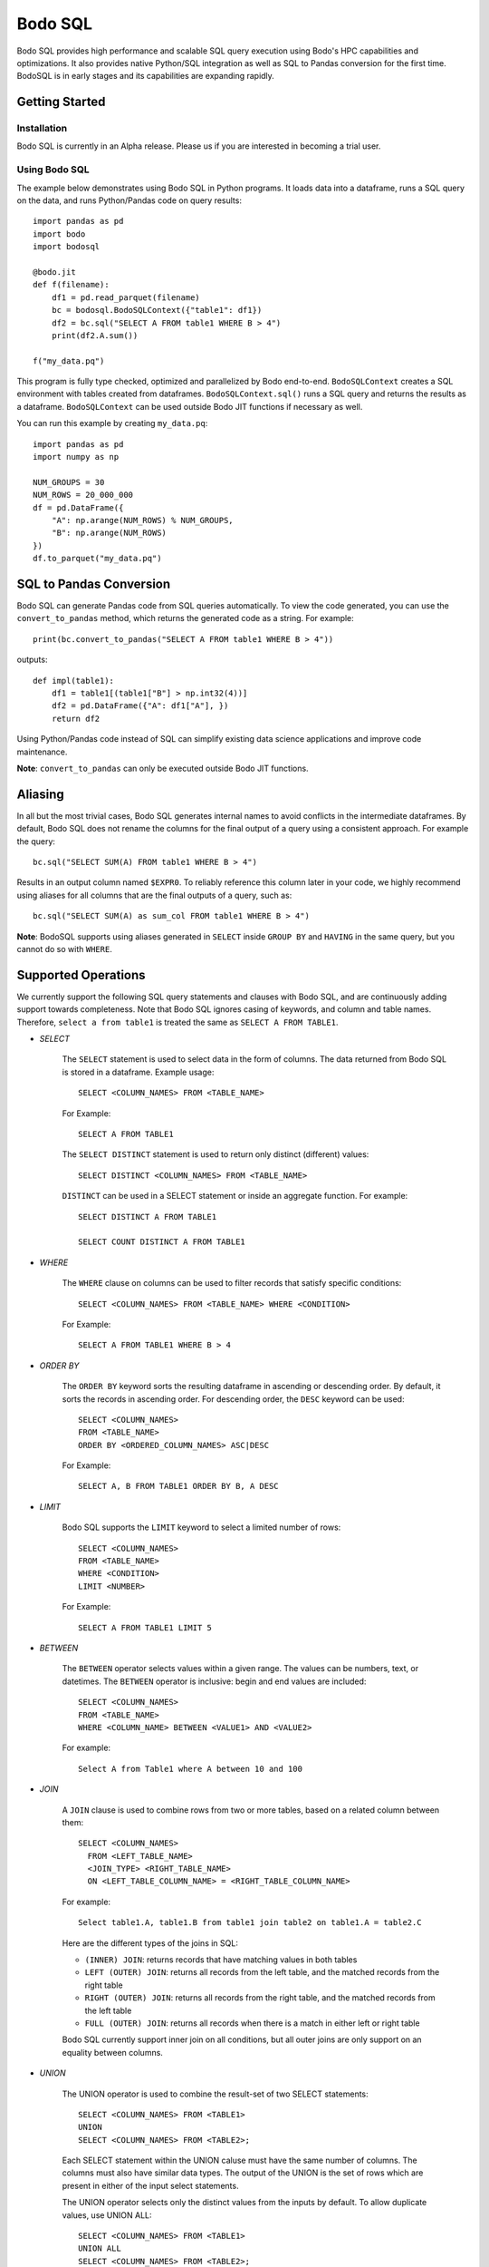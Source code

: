 .. _bodosql:

Bodo SQL
========

Bodo SQL provides high performance and scalable SQL query execution
using Bodo's HPC capabilities and optimizations.
It also provides native Python/SQL integration
as well as SQL to Pandas conversion for the first time.
BodoSQL is in early stages and its capabilities are expanding rapidly.


Getting Started
---------------

Installation
~~~~~~~~~~~~
Bodo SQL is currently in an Alpha release. Please us if you are interested
in becoming a trial user.

Using Bodo SQL
~~~~~~~~~~~~~~

The example below demonstrates using Bodo SQL in Python programs.
It loads data into a dataframe, runs a SQL query on the data,
and runs Python/Pandas code on query results::


    import pandas as pd
    import bodo
    import bodosql

    @bodo.jit
    def f(filename):
        df1 = pd.read_parquet(filename)
        bc = bodosql.BodoSQLContext({"table1": df1})
        df2 = bc.sql("SELECT A FROM table1 WHERE B > 4")
        print(df2.A.sum())

    f("my_data.pq")


This program is fully type checked, optimized and parallelized by Bodo end-to-end.
``BodoSQLContext`` creates a SQL environment with tables created from dataframes.
``BodoSQLContext.sql()`` runs a SQL query and returns the results as a dataframe.
``BodoSQLContext`` can be used outside Bodo JIT functions if necessary as well.


You can run this example by creating ``my_data.pq``::


    import pandas as pd
    import numpy as np

    NUM_GROUPS = 30
    NUM_ROWS = 20_000_000
    df = pd.DataFrame({
        "A": np.arange(NUM_ROWS) % NUM_GROUPS,
        "B": np.arange(NUM_ROWS)
    })
    df.to_parquet("my_data.pq")



SQL to Pandas Conversion
------------------------

Bodo SQL can generate Pandas code from SQL queries automatically. To view the code generated,
you can use the ``convert_to_pandas`` method, which returns the generated code as a string.
For example::

    print(bc.convert_to_pandas("SELECT A FROM table1 WHERE B > 4"))

outputs::

    def impl(table1):
        df1 = table1[(table1["B"] > np.int32(4))]
        df2 = pd.DataFrame({"A": df1["A"], })
        return df2


Using Python/Pandas code instead of SQL can simplify existing data science applications
and improve code maintenance.

**Note**: ``convert_to_pandas`` can only be executed outside Bodo JIT functions.


Aliasing
--------
In all but the most trivial cases, Bodo SQL generates internal names to avoid conflicts in the
intermediate dataframes. By default, Bodo SQL does not rename the columns for the final output
of a query using a consistent approach. For example the query::

    bc.sql("SELECT SUM(A) FROM table1 WHERE B > 4")

Results in an output column named ``$EXPR0``. To reliably reference this column
later in your code, we highly recommend using aliases for all columns that
are the final outputs of a query, such as::

    bc.sql("SELECT SUM(A) as sum_col FROM table1 WHERE B > 4")

**Note**: BodoSQL supports using aliases generated in ``SELECT`` inside ``GROUP BY``
and ``HAVING`` in the same query, but you cannot do so with ``WHERE``.

Supported Operations
--------------------
We currently support the following SQL query statements and clauses with Bodo SQL, and are continuously adding support towards completeness. Note that
Bodo SQL ignores casing of keywords, and column and table names. Therefore, ``select a from table1`` is treated the same as ``SELECT A FROM TABLE1``.

* `SELECT`

    The ``SELECT`` statement is used to select data in the form of columns. The data returned from Bodo SQL is stored in a dataframe. Example usage::

        SELECT <COLUMN_NAMES> FROM <TABLE_NAME>

    For Example::

        SELECT A FROM TABLE1

    The ``SELECT DISTINCT`` statement is used to return only distinct (different) values::

        SELECT DISTINCT <COLUMN_NAMES> FROM <TABLE_NAME>

    ``DISTINCT`` can be used in a SELECT statement or inside an aggregate function. For example::

        SELECT DISTINCT A FROM TABLE1

        SELECT COUNT DISTINCT A FROM TABLE1


* `WHERE`

    The ``WHERE`` clause on columns can be used to filter records that satisfy specific conditions::

        SELECT <COLUMN_NAMES> FROM <TABLE_NAME> WHERE <CONDITION>

    For Example::

        SELECT A FROM TABLE1 WHERE B > 4


* `ORDER BY`

    The ``ORDER BY`` keyword sorts the resulting dataframe in ascending or descending order. By default, it sorts the records in ascending order.
    For descending order, the ``DESC`` keyword can be used::

        SELECT <COLUMN_NAMES>
        FROM <TABLE_NAME>
        ORDER BY <ORDERED_COLUMN_NAMES> ASC|DESC

    For Example::

        SELECT A, B FROM TABLE1 ORDER BY B, A DESC


* `LIMIT`

    Bodo SQL supports the ``LIMIT`` keyword to select a limited number of rows::

        SELECT <COLUMN_NAMES>
        FROM <TABLE_NAME>
        WHERE <CONDITION>
        LIMIT <NUMBER>

    For Example::

        SELECT A FROM TABLE1 LIMIT 5


* `BETWEEN`

    The ``BETWEEN`` operator selects values within a given range. The values can be numbers, text, or datetimes.
    The ``BETWEEN`` operator is inclusive: begin and end values are included::

        SELECT <COLUMN_NAMES>
        FROM <TABLE_NAME>
        WHERE <COLUMN_NAME> BETWEEN <VALUE1> AND <VALUE2>

    For example::

        Select A from Table1 where A between 10 and 100


* `JOIN`

    A ``JOIN`` clause is used to combine rows from two or more tables, based on a related column between them::

      SELECT <COLUMN_NAMES>
        FROM <LEFT_TABLE_NAME>
        <JOIN_TYPE> <RIGHT_TABLE_NAME>
        ON <LEFT_TABLE_COLUMN_NAME> = <RIGHT_TABLE_COLUMN_NAME>


    For example::

        Select table1.A, table1.B from table1 join table2 on table1.A = table2.C

    Here are the different types of the joins in SQL:

    - ``(INNER) JOIN``: returns records that have matching values in both tables
    - ``LEFT (OUTER) JOIN``: returns all records from the left table, and the matched records from the right table
    - ``RIGHT (OUTER) JOIN``: returns all records from the right table, and the matched records from the left table
    - ``FULL (OUTER) JOIN``: returns all records when there is a match in either left or right table

    Bodo SQL currently support inner join on all conditions, but all outer joins are only support on an
    equality between columns.

* `UNION`

    The UNION operator is used to combine the result-set of two SELECT statements::

        SELECT <COLUMN_NAMES> FROM <TABLE1>
        UNION
        SELECT <COLUMN_NAMES> FROM <TABLE2>;

    Each SELECT statement within the UNION caluse must have the same number of columns. The columns must also have similar
    data types. The output of the UNION is the set of rows which are present in either of the input select statements.

    The UNION operator selects only the distinct values from the inputs by default. To allow duplicate values, use UNION ALL::

        SELECT <COLUMN_NAMES> FROM <TABLE1>
        UNION ALL
        SELECT <COLUMN_NAMES> FROM <TABLE2>;


* `INTERSECT`

    The INTERSECT operator is used to calculate the intersection of two SELECT statements::

        SELECT <COLUMN_NAMES> FROM <TABLE1>
        INTERSECT
        SELECT <COLUMN_NAMES> FROM <TABLE2>;

    Each SELECT statement within the INTERSECT clause must have the same number of columns.
    The columns must also have similar data types. The output of the INTERSECT is the set of rows which are present in
    both of the input select statements. The INTERSECT operator selects only the distinct values from the inputs.


* `GROUP BY`
    The ``GROUP BY`` statement groups rows that have the same values into summary rows, like "find the number of customers in each country".
    The ``GROUP BY`` statement is often used with aggregate functions to group the result-set by one or more columns::

        SELECT <COLUMN_NAMES>
        FROM <TABLE_NAME>
        WHERE <CONDITION>
        GROUP BY <COLUMN_NAMES>
        ORDER BY <COLUMN_NAMES>

    For example::

        Select MAX(A) from table1 Group By B

    ``GROUP BY`` statements also referring to columns by alias or column number::

        Select MAX(A), B - 1 as val from table1 Group By val
        Select MAX(A), B from table1 Group By 2


* `HAVING`

    The ``HAVING`` clause is used for filtering with ``GROUP BY``. ``HAVING``
    applies the filter after generating the groups, whereas ``WHERE`` applies
    the filter before generating any groups::

        SELECT column_name(s)
        FROM table_name
        WHERE condition
        GROUP BY column_name(s)
        HAVING condition

    For example::

        Select MAX(A) from table1 Group By B HAVING C < 0

    ``HAVING`` statements also referring to columns by aliases used in the ``GROUP BY``::

        Select MAX(A), B - 1 as val from table1 Group By val having val > 5

* `CASE`

    The ``CASE`` statement goes through conditions and returns a value when the first condition is met::

        SELECT CASE WHEN cond1 THEN value1 WHEN cond2 THEN value2 ... ELSE valueN END

    For example::

        Select (CASE WHEN A > 1 THEN A ELSE B END) as mycol from table1

    If the types of the possible return values are different, BodoSQL will attempt to cast them all to a common type,
    which is currently undefined behavior. The last else clause can optionally be excluded, in which case, the
    CASE statement will return null if none of the conditions are met. For example::

        Select (CASE WHEN A < 0 THEN 0 END) as mycol from table1

    is equivalent to::

        Select (CASE WHEN A < 0 THEN 0 ELSE NULL END) as mycol from table1


* `LIKE`

    The ``LIKE`` clause is used to select the strings in a column that matches a pattern::

        SELECT column_name(s) FROM table_name WHERE column LIKE pattern

    In the pattern we support the wildcards ``%`` and ``_``. For example::

        Select A from table1 where B like '%py'


* `GREATEST`

    The ``GREATEST`` clause is used to return the greatest value from a list of columns::

        SELECT GREATEST(col1, col2, ..., colN) from table_name

    For example::

        SELECT GREATEST(A, B, C) from table1

* `With`

    The ``WITH`` clause can be used to name subqueries::

        WITH sub_table AS (SELECT column_name(s) FROM table_name)
        SELECT column_name(s) FROM sub_table

    For example::

        WITH subtable as (Select Max(A) as max_al FROM table1 group by B)
        Select Max(max_val) from subtable


* Aliasing

    SQL aliases are used to give a table, or a column in a table, a temporary name::

        SELECT <COLUMN_NAME> AS <ALIAS>
        FROM <TABLE_NAME>

    For example::

        Select SUM(A) as total from table1


* Operators

    - Bodo SQL currently supports the following arithmetic operators:

        - ``+`` (addition)
        - ``-`` (subtraction)
        - ``*`` (multiplication)
        - ``/`` (true division)

    - Bodo SQL currently supports the following comparision operators:

        - ``=``	(equal to)
        - ``>``	(greater than)
        - ``<``	(less than)
        - ``>=`` (greater than or equal t)o
        - ``<=`` (less than or equal to)
        - ``<>`` (not equal to)
        - ``!=`` (not equal to)

    - Bodo SQL currently supports the following logical operators:

        - ``AND``
        - ``OR``
        - ``NOT``

    - Bodo SQL currently supports the following string operators:

        - ``||`` (string concatination)



* Numeric Functions

    Except where otherwise specified, the inputs to each of these functions can be any numeric
    type, column or scalar. Here is an example using MOD::

        SELECT MOD(12.2, A) FROM table1

    Bodo SQL Currently supports the following Numeric Functions:

    - ABS(n)

        Returns the absolute value of n

    - COS(n)

        Calculates the Cosine of n

    - SIN(n)

        Calculates the Sine of n

    - TAN(n)

        Calculates the Tangent of n

    - ACOS(n)

        Calculates the Arccosine of n

    - ASIN(n)

        Calculates the Arcsine of n

    - ATAN(n)

        Calculates the Arctangent of n

    - ATAN2(A, B)

        Calculates the Arctangent of A divided by B

    - COTAN(X)

        Calculates the Cotangent of X

    - CEIL(X)
        Converts X to an integer, rounding towards positive infinity

    - CEILING(X)

        Equivalent to CEIL

    - FLOOR(X)

        Converts X to an integer, rounding towards negative infinity

    - DEGREES(X)

        Converts a value in radians to the corresponding value in degrees

    - RADIANS(X)

        Converts a value in radians to the corresponding value in degrees

    - LOG10(X)

        Computes Log base 10 of x. Returns NaN for negative inputs, and -inf for 0 inputs.

    - LOG(X)

        Equivalent to LOG10(x)

    - LOG10(X)

        Computes Log base 2 of x. Returns NaN for negative inputs, and -inf for 0 inputs.

    - LN(X)

        Computes the natural log of x. Returns NaN for negative inputs, and -inf for 0 inputs.

    - MOD(A,B)

        Computes A modulo B.

    - CONV(X, current_base, new_base)

        CONV takes a string representation of an integer value, it's current_base, and the base to convert that argument to.
        CONV returns a new string, that represents the value in the new base. CONV is only supported for converting to/from
        base 2, 8, 10, and 16.

        For example::

            CONV('10', 10, 2) ==> '1010'
            CONV('10', 2, 10) ==> '2'
            CONV('FA', 16, 10) ==> '250'


    - SQRT(X)

        Computes the square root of x. Returns NaN for negative inputs, and -inf for 0 inputs.

    - PI()

        Returns the value of PI

    - POW(A, B), POWER(A, B)

        Returns A to the power of B. Returns NaN if A is negative, and B is a float. POW(0,0) is 1

    - EXP(X)

        Returns e to the power of X

    - SIGN(X)

        Returns 1 if X > 0, -1 if X < 0, and 0 if X = 0

    - ROUND(X, num_decimal_places)

        Rounds X to the specified number of decimal places

    - TRUNCATE(X, num_decimal_places)

        Equivalent to ROUND(X, num_decimal_places)


* Aggregation Functions

    Bodo SQL Currently supports the following Aggregation Functions on all types:

    - COUNT

        Count the number of elements in a column or group.

    In addition, Bodo SQL also supports the following functions on numeric types:

    - AVG

        Compute the mean for a column.

    - MAX

        Compute the max value for a column.

    - MIN

        Compute the min value for a column.

    - STDDEV

        Compute the standard deviation for a column with N - 1 degrees of freedom.

    - STDDEV_SAMP

        Compute the standard deviation for a column with N - 1 degrees of freedom.

    - STDDEV_POP

        Compute the standard deviation for a column with N degrees of freedom.

    - SUM

        Compute the sum for a column.

    - VARIANCE

        Compute the variance for a column with N - 1 degrees of freedom.

    - VAR_SAMP

        Compute the variance for a column with N - 1 degrees of freedom.

    - VAR_POP

        Compute the variance for a column with N degrees of freedom.


    All aggregate functions have the syntax::

        SELECT AGGREGATE_FUNCTION(<COLUMN_EXPRESSION>)
        FROM <TABLE_NAME>
        GROUP BY <COLUMN_NAMES>


    These functions can be used either in a groupby clause, where they will be computed
    for each group, or by itself on an entire column expression. For example::

        Select AVG(A) from table1 Group By B

        Select Count(Distinct A) from table1


* Timestamp Functions

    Bodo SQL currently supports the following Timestamp functions:

        - DATEDIFF(timestamp_val1, timestamp_val2)

            Computes the difference in days between two Timestamp values

        - STR_TO_DATE(str_val, literal_format_string)

            Converts a string value to a Timestamp value given a literal
            format string. If a year, month, and day value is not specified,
            they default to 1900, 01, and 01 respectively. Will throw a runtime error
            if the string cannot be parsed into the expected values. See DATE_FORMAT for
            Recognized formatting characters.

        For example::

                STR_TO_DATE('2020 01 12', '%Y %m %d') ==> Timestamp '2020-01-12'
                STR_TO_DATE('01 12', '%m %d') ==> Timestamp '1900-01-12'
                STR_TO_DATE('hello world', '%Y %m %d') ==> RUNTIME ERROR

        - DATE_FORMAT(timestamp_val, literal_format_string)

            Converts a timestamp value to a String value given a scalar
            format string.

            Recognized formatting character:
                - ``%i`` Minutes, zero padded (00 to 59)
                - ``%M`` Full month name (January to December)
                - ``%r`` Time in format in the format (hh:mm:ss AM/PM)
                - ``%s`` Seconds, zero padded (00 to 59)
                - ``%T`` Time in format in the format (hh:mm:ss)
                - ``%T`` Time in format in the format (hh:mm:ss)
                - ``%u`` week of year, where monday is the first day of the week (00 to 53)
                - ``%a`` Abbreviated weekday name (sun-sat)
                - ``%b`` Abbreviated month name (jan-dec)
                - ``%f`` Microseconds, left padded with 0's, (000000 to 999999)
                - ``%H`` Hour, zero padded (00 to 23)
                - ``%j`` Day Of Year, left padded with 0's (001 to 366)
                - ``%m`` Month number (00 to 12)
                - ``%p`` AM or PM, depending on the time of day
                - ``%d`` Day of month, zero padded (01 to 31)
                - ``%Y`` Year as a 4 digit value
                - ``%y`` Year as a 2 digit value, zero padded (00 to 99)
                - ``%U`` Week of year where sunday is the first day of the week (00 to 53)
                - ``%S`` Seconds, zero padded (00 to 59)

            For example::

                DATE_FORMAT(Timestamp '2020-01-12', '%Y %m %d') ==> '2020 01 12'
                DATE_FORMAT(Timestamp '2020-01-12 13:39:12', 'The time was %T %p. It was a %u') ==> 'The time was 13:39:12 PM. It was a Sunday'


        - DATE_ADD(timestamp_val, interval)

            Computes a timestamp column by adding an interval column/scalar
            to a timestamp value

        - DATE_SUB(timestamp_val, interval)

            Computes a timestamp column by subtracting an interval column/scalar
            to a timestamp value

        - NOW()

            Computes a timestamp equal to the current system time

        - LOCALTIMESTAMP()

            Equivalent to NOW

        - CURDATE()

            Computes a timestamp equal to the current system time, excluding the time information

        - CURRENT_DATE()

            Equivalent to CURDATE

        - Extract(TimeUnit from timestamp_val)

            Extracts the specified TimeUnit from the supplied date.

            allowed TimeUnits are:
                - MICROSECOND
                - SECOND
                - MINUTE
                - HOUR
                - DAY (Day of Month)
                - DOY (Day of Year)
                - DOW (Day of week)
                - WEEK
                - MONTH
                - QUARTER
                - YEAR

            TimeUnits are not case sensitive.

        - MICROSECOND(timestamp_val),

            Equivalent to EXTRACT(MICROSECOND from timestamp_val)

        - SECOND(timestamp_val)

            Equivalent to EXTRACT(SECOND from timestamp_val)

        - MINUTE(timestamp_val)

            Equivalent to EXTRACT(MINUTE from timestamp_val)

        - HOUR(timestamp_val)

            Equivalent to EXTRACT(HOUR from timestamp_val)

        - WEEK(timestamp_val)

            Equivalent to EXTRACT(WEEK from timestamp_val)

        - WEEKOFYEAR(timestamp_val)

            Equivalent to EXTRACT(WEEK from timestamp_val)

        - MONTH(timestamp_val)

            Equivalent to EXTRACT(MONTH from timestamp_val)

        - QUARTER(timestamp_val)

            Equivalent to EXTRACT(QUARTER from timestamp_val)

        - YEAR(timestamp_val)

            Equivalent to EXTRACT(YEAR from timestamp_val)

        - MAKEDATE(integer_years_val, integer_days_val)

            Computes a timestamp value that is the specified number of days after the specified year.

        - DAYNAME(timestamp_val)

            Computes the string name of the day of the timestamp value.

        - MONTHNAME(timestamp_val)

            Computes the string name of the month of the timestamp value.

        - TO_DAYS(timestamp_val)

            Computes the difference in days between the input timestamp, and year 0 of the Gregorian calendar

        - TO_SECONDS(timestamp_val)

            Computes the number of seconds since year 0 of the Gregorian calendar

        - FROM_DAYS(n)

            Returns a timestamp values that is n days after year 0 of the Gregorian calendar

        - UNIX_TIMESTAMP()

            Computes the number of seconds since the unix epoch

        - FROM_UNIXTIME(n)

            Returns a Timestamp value that is n seconds after the unix epoch


* String Functions

    Bodo SQL currently supports the following string functions:

        - LOWER(str)

            Converts the string scalar/column to lower case.

        - LCASE(str)

            Same as LOWER.

        - UPPER(str)

            Converts the string scalar/column to upper case.

        - UCASE(str)

            Same as UPPER.

        - CONCAT(str_0, str_1, ...)

            Concatinates the strings together. Requires at least two arguments.

        - CONCAT_WS(str_separator, str_0, str_1, ...)

            Concatinates the strings together, with the specified separator. Requires at least three arguments

        - SUBSTRING(str, start_index, len)

            Takes a substring of the specified string, starting at the specified index, of the specified length.
            Start_index = 1 specfies the first character of the string, start_index = -1 specfies the last
            character of the string. Start_index = 0 causes the function to return empty string. If start_index is positive and greater then the length of the string, returns
            an empty string. If start_index is negative, and has an absolute value greater then the length of the string,
            the behavior is equivalent to start_index = 1.

            For example::

                SUBSTRING('hello world', 1, 5) ==> 'hello'
                SUBSTRING('hello world', -5, 7) ==> 'world'
                SUBSTRING('hello world', -20, 8) ==> 'hello wo'
                SUBSTRING('hello world', 0, 10) ==> ''


        - MID(str, start_index, len)

            Equivalent to SUBSTRING

        - SUBSTR(str, start_index, len)

            Equivalent to SUBSTRING

        - LEFT(str, n)

            Takes a substring of the specified string consisting of the leftmost n characters

        - RIGHT(str, n)

            Takes a substring of the specified string consisting of the rightmost n characters

        - REPEAT(str, len)

            Extends the specified string to the specified length by repeating the string. Will truncate the string
            If the string's length is less then the len argument

            For example::

                REPEAT('abc', 7) ==> 'abcabca'
                REPEAT('hello world', 5) ==> 'hello'

        - STRCMP(str1, str2)

            Compares the two strings lexographically.
            If str1 > str2, return 1. If str1 < str2, returns -1. If str1 = str2, returns 0.

        - REVERSE(str)

            Returns the reversed string.

        - ORD(str)

            Returns the integer value of the unicode representation of the first charecter of the input string.
            returns 0 when passed the empty string

        - CHR(int)

            Returns the charecter of the corresponding unicode value.
            Currently only supported for ASCII charecters (0 to 127, inclusive)

        - SPACE(int)

            Returns a string containing the specified number of spaces.

        - LTRIM(str)

            returns the input string, will all spaces removed from the left of the string

        - RTRIM(str)

            returns the input string, will all spaces removed from the right of the string

        - TRIM(str)

            returns the input string, will all spaces removed from the left and right of the string

        - SUBSTRING_INDEX(str, delimiter_str, n)

            Returns a substring of the input string, which contains all characters that occur before
            n occurances of the delimiter string. if n is negative, it will return all characters
            that occur after the last n occurances of the delimiter string. If num_occurances is 0,
            it will return the empty string

            For example::

                SUBSTRING_INDEX('1,2,3,4,5', ',', 2) ==> '1,2'
                SUBSTRING_INDEX('1,2,3,4,5', ',', -2) ==> '4,5'
                SUBSTRING_INDEX('1,2,3,4,5', ',', 0) ==> ''

        - LPAD(string, len, padstring)

            Extends the input string to the specified length, by appending copies of the padstring to the
            left of the string. If the input string's length is less then the len argument, it will truncate
            the input string.

            For example::

                LPAD('hello', 10, 'abc') ==> 'abcabhello'
                LPAD('hello', 1, 'abc') ==> 'h'

        - RPAD(string, len, padstring)

            Extends the input string to the specified length, by appending copies of the padstring to the
            right of the string. If the input string's length is less then the len argument, it will truncate
            the input string.

            For example::

                LPAD('hello', 10, 'abc') ==> 'helloabcab'
                LPAD('hello', 1, 'abc') ==> 'h'

        - REPLACE(base_string, substring_to_remove, string_to_substitute)

            Replaces all occurances of the specified substring with the substitute string.

            For example::

                REPLACE('hello world', 'hello' 'hi') ==> 'hi world'


* Control flow Functions

    - IF(Cond, TrueValue, FalseValue)

        Returns TrueValue if cond is True, and FalseValue if cond is false. Loigcally equivalent to::

            CASE WHEN Cond THEN TrueValue ELSE FalseValue END

    - IFNULL(Arg0, Arg1)

        Returns Arg1 if Arg0 is null, and otherwise returns Arg1. If Arguments do not have the same
        type, Bodo SQL will attempt to cast them all to a common type, which is currently undefined behavior.

    - NVL(Arg0, Arg1)

        Equivalent to IFNULL

    - NULLIF(Arg0, Arg1)

        Returns null if the Arg0 evaluates to true, and otherwise returns Arg1

    - COALESCE(A, B, C, ...)

        Returns the first non NULL argument, or NULL if no non NULL argument is found. Requires at least
        two arguments. If Arguments do noth have the same type, Bodo SQL will attempt to cast them to a
        common datatype, which is currently undefined behavior.


Supported Data Types
--------------------
BodoSQL uses Pandas DataFrames to represent SQL tables in memory and converts SQL types
to corresponding Python types which are used by Bodo. Below is a table
mapping SQL types used in BodoSQL to their respective Python types
and Bodo data types.

.. list-table::
  :header-rows: 1

  * - SQL Type(s)
    - Equivalent Python Type
    - Bodo Data Type
  * - ``TINYINT``
    - ``np.int8``
    - ``bodo.int8``
  * - ``SMALLINT``
    - ``np.int16``
    - ``bodo.int16``
  * - ``INT``
    - ``np.int32``
    - ``bodo.int32``
  * - ``BIGINT``
    - ``np.int64``
    - ``bodo.int64``
  * - ``FLOAT``
    - ``np.float32``
    - ``bodo.float32``
  * - ``DECIMAL``, ``DOUBLE``
    - ``np.float64``
    - ``bodo.float64``
  * - ``VARCHAR``, ``CHAR``
    - ``str``
    - ``bodo.string_type``
  * - ``TIMESTAMP``, ``DATE``
    - ``np.datetime64[ns]``
    - ``bodo.datetime64ns``
  * - ``INTERVAL(day-time)``
    - ``np.timedelta64[ns]``
    - ``bodo.timedelta64ns``
  * - ``BOOLEAN``
    - ``np.bool_``
    - ``bodo.bool_``

Nullable and Unsigned Types
~~~~~~~~~~~~~~~~~~~~~~~~~~~~
Although SQL does not explicitly support unsigned types,
by default, BodoSQL maintains the exact types of the existing DataFrames
registered in a `BodoSQLContext`, including unsigned and non-nullable type behavior.
If an operation has the possibility of creating null values or requires
casting data, BodoSQL will convert the input of that operation to a nullable,
signed version of the type.


Supported Literals
------------------

BodoSQL supports the following literal types:
  * :ref:`boolean_literal`
  * :ref:`datetime_literal`
  * :ref:`float_literal`
  * :ref:`integer_literal`
  * :ref:`interval_literal`
  * :ref:`string_literal`


.. _boolean_literal:

Boolean Literal
~~~~~~~~~~~~~~~
**Syntax**::

    TRUE | FALSE

Boolean literals are case insensitive.

.. _datetime_literal:

Datetime Literal
~~~~~~~~~~~~~~~~
**Syntax**::

    DATE 'yyyy-mm-dd' |
    TIMESTAMP 'yyyy-mm-dd' |
    TIMESTAMP 'yyyy-mm-dd HH:mm:ss'

.. _float_literal:

Float Literal
~~~~~~~~~~~~~
**Syntax**::

    [ + | - ] { digit [ ... ] . [ digit [ ... ] ] | . digit [ ... ] }

where digit is any numeral from 0 to 9

.. _integer_literal:

Integer Literal
~~~~~~~~~~~~~~~
**Syntax**::

    [ + | - ] digit [ ... ]

where digit is any numeral from 0 to 9

.. _interval_literal:

Interval Literal
~~~~~~~~~~~~~~~~
**Syntax**::

    INTERVAL integer_literal interval_type

Where integer_literal is a valid integer literal
and interval type is one of::

    DAY[S] |
    HOUR[S] |
    MINUTE[S] |
    SECOND[S]

.. _string_literal:

String Literal
~~~~~~~~~~~~~~
**Syntax**::

    'char [ ... ]'

Where char is a character literal in a Python string.

NULL SEMANTICS
--------------

Bodo SQL converts SQL queries to Pandas code that executes inside Bodo.
As a result, NULL behavior aligns with Pandas and may be slightly different
than other SQL systems. This is currently an area of active development to
ensure compatibility with other SQL systems.

Most operators with a NULL input return NULL. However,
there a couple notable places where Bodo SQL may not match other SQL systems:

    - Bodo SQL treats `NaN` the same as NULL
    - Is (NOT) False and Is (NOT) True return NULL when used on a null expression
    - AND will return NULL if any of the inputs is NULL
